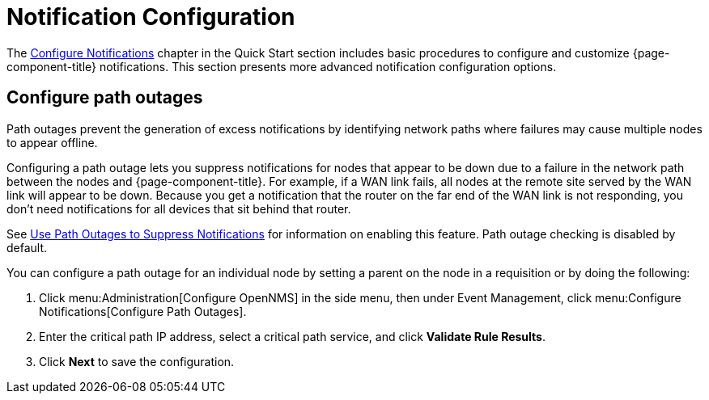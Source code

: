 
= Notification Configuration
:description: Advanced notification configuration options in {page-component-title}: configure path outages.

The xref:operation:quick-start/notification-config.adoc[Configure Notifications] chapter in the Quick Start section includes basic procedures to configure and customize {page-component-title} notifications.
This section presents more advanced notification configuration options.

[[path-outage-notification]]
== Configure path outages

Path outages prevent the generation of excess notifications by identifying network paths where failures may cause multiple nodes to appear offline.

Configuring a path outage lets you suppress notifications for nodes that appear to be down due to a failure in the network path between the nodes and {page-component-title}.
For example, if a WAN link fails, all nodes at the remote site served by the WAN link will appear to be down.
Because you get a notification that the router on the far end of the WAN link is not responding, you don't need notifications for all devices that sit behind that router.

See xref:operation:deep-dive/service-assurance/path-outages.adoc[Use Path Outages to Suppress Notifications] for information on enabling this feature.
Path outage checking is disabled by default.

You can configure a path outage for an individual node by setting a parent on the node in a requisition or by doing the following:

. Click menu:Administration[Configure OpenNMS] in the side menu, then under Event Management, click menu:Configure Notifications[Configure Path Outages].
. Enter the critical path IP address, select a critical path service, and click *Validate Rule Results*.
. Click *Next* to save the configuration.
